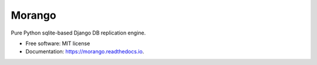 ===============================
Morango
===============================

.. image:: https://img.shields.io/travis/learningequality/morango.svg
        :target: https://travis-ci.org/learningequality/morango


Pure Python sqlite-based Django DB replication engine.


* Free software: MIT license
* Documentation: https://morango.readthedocs.io.
